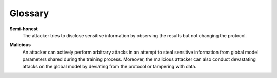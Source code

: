 Glossary
========


.. _glossary-semi-honest:

**Semi-honest**
    The attacker tries to disclose sensitive information by observing the
    results but not changing the protocol.

.. _glossary-malicious:

**Malicious**
    An attacker can actively perform arbitrary attacks in an attempt to steal
    sensitive information from global model parameters shared during the
    training process. Moreover, the malicious attacker can also conduct
    devastating attacks on the global model by deviating from the protocol or
    tampering with data.